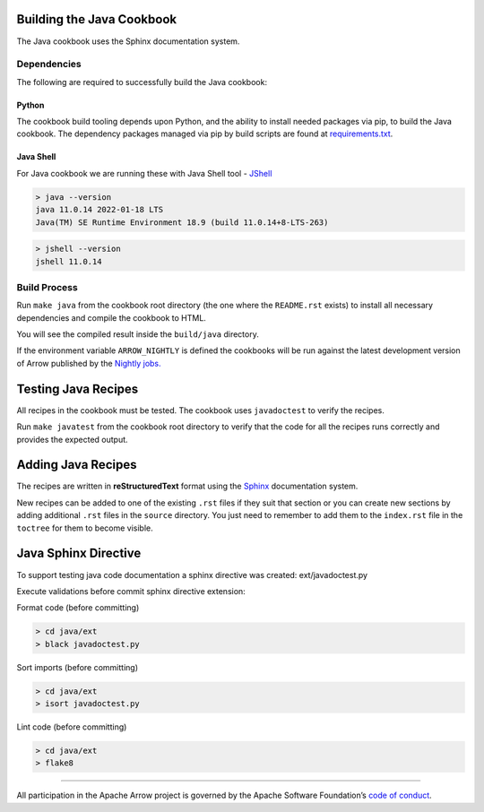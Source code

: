 .. Licensed to the Apache Software Foundation (ASF) under one
.. or more contributor license agreements.  See the NOTICE file
.. distributed with this work for additional information
.. regarding copyright ownership.  The ASF licenses this file
.. to you under the Apache License, Version 2.0 (the
.. "License"); you may not use this file except in compliance
.. with the License.  You may obtain a copy of the License at

..   http://www.apache.org/licenses/LICENSE-2.0

.. Unless required by applicable law or agreed to in writing,
.. software distributed under the License is distributed on an
.. "AS IS" BASIS, WITHOUT WARRANTIES OR CONDITIONS OF ANY
.. KIND, either express or implied.  See the License for the
.. specific language governing permissions and limitations
.. under the License.

Building the Java Cookbook
=========================
The Java cookbook uses the Sphinx documentation system.

Dependencies
-------------------------
The following are required to successfully build the Java cookbook:

Python
^^^^^^^^^^^^^^^^^^^^^^^^^
The cookbook build tooling depends upon Python, and the ability to
install needed packages via pip, to build the Java cookbook.  The
dependency packages managed via pip by build scripts are found at
`requirements.txt <requirements.txt>`_.

Java Shell
^^^^^^^^^^^^^^^^^^^^^^^^^
For Java cookbook we are running these with Java Shell tool -
`JShell <https://docs.oracle.com/en/java/javase/11/jshell/introduction-jshell.html>`_

.. code-block:: bash

    > java --version
    java 11.0.14 2022-01-18 LTS
    Java(TM) SE Runtime Environment 18.9 (build 11.0.14+8-LTS-263)

.. code-block:: bash

    > jshell --version
    jshell 11.0.14


Build Process
-------------------------
Run ``make java`` from the cookbook root directory (the one where
the ``README.rst`` exists) to install all necessary dependencies
and compile the cookbook to HTML.

You will see the compiled result inside the ``build/java`` directory.

If the environment variable ``ARROW_NIGHTLY`` is defined the cookbooks
will be run against the latest development version of Arrow published by
the `Nightly jobs. <https://arrow.apache.org/docs/java/install.html#installing-nightly-packages>`_

Testing Java Recipes
====================

All recipes in the cookbook must be tested. The cookbook uses
``javadoctest`` to verify the recipes.

Run ``make javatest`` from the cookbook root directory
to verify that the code for all the recipes runs correctly
and provides the expected output.

Adding Java Recipes
===================

The recipes are written in **reStructuredText** format using 
the `Sphinx <https://www.sphinx-doc.org/>`_ documentation system.

New recipes can be added to one of the existing ``.rst`` files if
they suit that section or you can create new sections by adding
additional ``.rst`` files in the ``source`` directory. You just
need to remember to add them to the ``index.rst`` file in the
``toctree`` for them to become visible.

Java Sphinx Directive
=====================

To support testing java code documentation a sphinx directive
was created: ext/javadoctest.py

Execute validations before commit sphinx directive extension:

Format code (before committing)

.. code-block:: bash

    > cd java/ext
    > black javadoctest.py

Sort imports (before committing)

.. code-block:: bash

    > cd java/ext
    > isort javadoctest.py

Lint code (before committing)

.. code-block:: bash

    > cd java/ext
    > flake8
------------------------------------------------------------------------

All participation in the Apache Arrow project is governed by the Apache
Software Foundation’s 
`code of conduct <https://www.apache.org/foundation/policies/conduct.html>`_.
